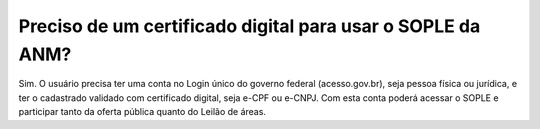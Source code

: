 Preciso de um certificado digital para usar o SOPLE da ANM?
=======================================================================

Sim. O usuário precisa ter uma conta no Login único do governo federal (acesso.gov.br), seja pessoa física ou jurídica, e ter o cadastrado validado 
com certificado digital, seja e-CPF ou e-CNPJ. Com esta conta poderá acessar o SOPLE e participar tanto da oferta pública quanto 
do Leilão de áreas. 
